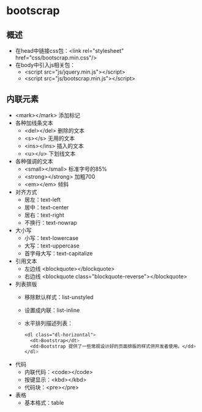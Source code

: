 * bootscrap
** 概述
   * 在head中链接css包：<link rel="stylesheet" href="css/bootscrap.min.css"/>
   * 在body中引入js相关包：
     * <script src="js/jquery.min.js"></script>
     * <script src="js/bootscrap.min.js"></script>
** 内联元素
   * <mark></mark> 添加标记
   * 各种加线条文本
     * <del></del> 删除的文本
     * <s></s> 无用的文本
     * <ins></ins> 插入的文本
     * <u></u> 下划线文本
   * 各种强调的文本
     * <small></small> 标准字号的85%
     * <strong></strong> 加粗700
     * <em></em> 倾斜
   * 对齐方式
     * 居左：text-left
     * 居中：text-center
     * 居右：text-right
     * 不换行：text-nowrap
   * 大小写
     * 小写：text-lowercase
     * 大写：text-uppercase
     * 首字母大写：text-capitalize
   * 引用文本
     * 左边线 <blockquote></blockquote>
     * 右边线 <blockquote class="blockquote-reverse"></blockquote>
   * 列表排版
     * 移除默认样式：list-unstyled
     * 设置成内联：list-inline
     * 水平排列描述列表：
       #+BEGIN_SRC css
	 <dl class="dl-horizontal">
	   <dt>Bootstrap</dt>
	   <dd>Bootstrap 提供了一些常规设计好的页面排版的样式供开发者使用。</dd>
	 </dl>
       #+END_SRC
   * 代码
     * 内联代码：<code></code>
     * 按键显示：<kbd></kbd>
     * 代码块：<pre></pre>
   * 表格
     * 基本格式：table
